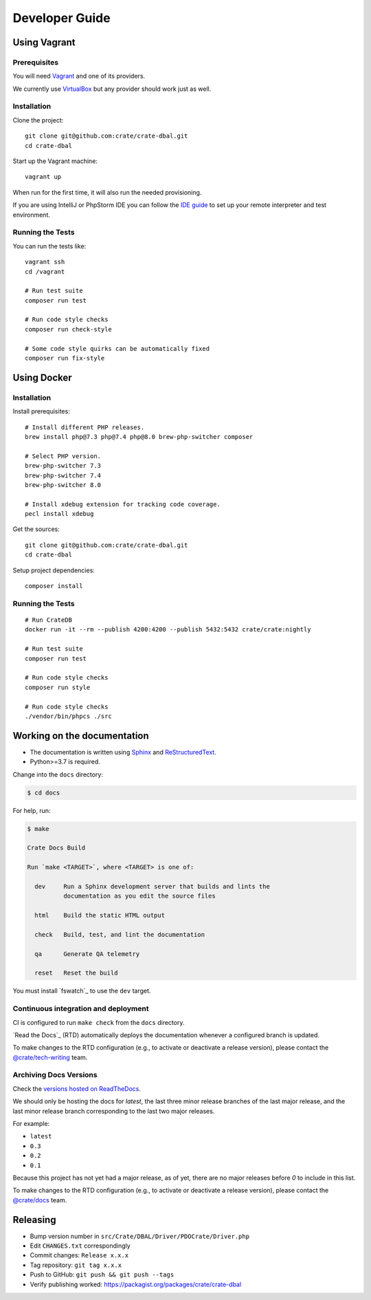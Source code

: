 ###############
Developer Guide
###############


*************
Using Vagrant
*************


Prerequisites
=============

You will need Vagrant_ and one of its providers.

We currently use VirtualBox_ but any provider should work just as well.

Installation
============

Clone the project::

    git clone git@github.com:crate/crate-dbal.git
    cd crate-dbal

Start up the Vagrant machine::

    vagrant up

When run for the first time, it will also run the needed provisioning.

If you are using IntelliJ or PhpStorm IDE you can follow the `IDE guide`_ to
set up your remote interpreter and test environment.

Running the Tests
=================

You can run the tests like::

    vagrant ssh
    cd /vagrant

    # Run test suite
    composer run test

    # Run code style checks
    composer run check-style

    # Some code style quirks can be automatically fixed
    composer run fix-style



************
Using Docker
************


Installation
============

Install prerequisites::

    # Install different PHP releases.
    brew install php@7.3 php@7.4 php@8.0 brew-php-switcher composer

    # Select PHP version.
    brew-php-switcher 7.3
    brew-php-switcher 7.4
    brew-php-switcher 8.0

    # Install xdebug extension for tracking code coverage.
    pecl install xdebug

Get the sources::

    git clone git@github.com:crate/crate-dbal.git
    cd crate-dbal

Setup project dependencies::

    composer install


Running the Tests
=================

::

    # Run CrateDB
    docker run -it --rm --publish 4200:4200 --publish 5432:5432 crate/crate:nightly

    # Run test suite
    composer run test

    # Run code style checks
    composer run style

    # Run code style checks
    ./vendor/bin/phpcs ./src


****************************
Working on the documentation
****************************

- The documentation is written using `Sphinx`_ and `ReStructuredText`_.
- Python>=3.7 is required.

Change into the ``docs`` directory:

.. code-block:: console

    $ cd docs

For help, run:

.. code-block:: console

    $ make

    Crate Docs Build

    Run `make <TARGET>`, where <TARGET> is one of:

      dev     Run a Sphinx development server that builds and lints the
              documentation as you edit the source files

      html    Build the static HTML output

      check   Build, test, and lint the documentation

      qa      Generate QA telemetry

      reset   Reset the build

You must install `fswatch`_ to use the ``dev`` target.


Continuous integration and deployment
=====================================

CI is configured to run ``make check`` from the ``docs`` directory.

`Read the Docs`_ (RTD) automatically deploys the documentation whenever a
configured branch is updated.

To make changes to the RTD configuration (e.g., to activate or deactivate a
release version), please contact the `@crate/tech-writing`_ team.


Archiving Docs Versions
=======================

Check the `versions hosted on ReadTheDocs`_.

We should only be hosting the docs for `latest`, the last three minor release
branches of the last major release, and the last minor release branch
corresponding to the last two major releases.

For example:

- ``latest``
- ``0.3``
- ``0.2``
- ``0.1``

Because this project has not yet had a major release, as of yet, there are no
major releases before `0` to include in this list.

To make changes to the RTD configuration (e.g., to activate or deactivate a
release version), please contact the `@crate/docs`_ team.


*********
Releasing
*********

- Bump version number in ``src/Crate/DBAL/Driver/PDOCrate/Driver.php``
- Edit ``CHANGES.txt`` correspondingly
- Commit changes: ``Release x.x.x``
- Tag repository: ``git tag x.x.x``
- Push to GitHub: ``git push && git push --tags``
- Verify publishing worked: https://packagist.org/packages/crate/crate-dbal


.. _@crate/docs: https://github.com/orgs/crate/teams/docs
.. _@crate/tech-writing: https://github.com/orgs/crate/teams/tech-writing
.. _Composer: https://getcomposer.org
.. _IDE guide: https://gist.github.com/mikethebeer/d8feda1bcc6b6ef6ea59
.. _ReStructuredText: http://docutils.sourceforge.net/rst.html
.. _Sphinx: http://sphinx-doc.org/
.. _Vagrant: https://www.vagrantup.com/downloads.html
.. _versions hosted on ReadTheDocs: https://readthedocs.org/projects/crate-dbal/versions/
.. _VirtualBox: https://www.virtualbox.org/

